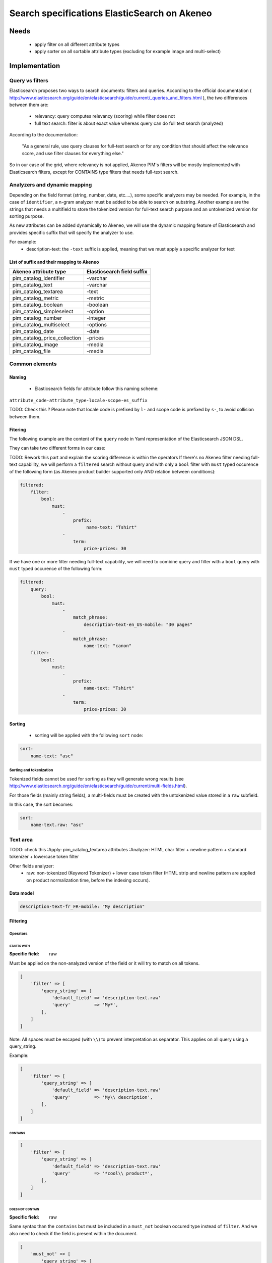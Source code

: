 Search specifications ElasticSearch on Akeneo
=============================================

Needs
-----
 - apply filter on all different attribute types
 - apply sorter on all sortable attribute types (excluding for example image and multi-select)

Implementation
--------------
Query vs filters
****************

Elasticsearch proposes two ways to search documents: filters and queries. According to the official documentation ( http://www.elasticsearch.org/guide/en/elasticsearch/guide/current/_queries_and_filters.html ), the two differences between them are:

 - relevancy: query computes relevancy (scoring) while filter does not
 - full text search: filter is about exact value whereas query can do full text search (analyzed)

According to the documentation:

   "As a general rule, use query clauses for full-text search or for any condition that should affect
   the relevance score, and use filter clauses for everything else."

So in our case of the grid, where relevancy is not applied, Akeneo PIM's filters will be mostly implemented with
Elasticsearch filters, except for CONTAINS type filters that needs full-text search.


Analyzers and dynamic mapping
*****************************

Depending on the field format (string, number, date, etc....), some specific analyzers may be needed. For example, in the case of ``identifier``, a n-gram analyzer must be added to be able to search on substring. Another example are the strings that needs a multifield to store the tokenized version for full-text search purpose and an untokenized version for sorting purpose.

As new attributes can be added dynamically to Akeneo, we will use the dynamic mapping feature of Elasticsearch and provides specific suffix that will specify the analyzer to use.

For example:
 - description-text: the ``-text`` suffix is applied, meaning that we must apply a specific analyzer for text


List of suffix and their mapping to Akeneo
~~~~~~~~~~~~~~~~~~~~~~~~~~~~~~~~~~~~~~~~~~

===============================   ==========================
Akeneo attribute type             Elasticsearch field suffix
===============================   ==========================
 pim_catalog_identifier            -varchar
 pim_catalog_text                  -varchar
 pim_catalog_textarea              -text
 pim_catalog_metric                -metric
 pim_catalog_boolean               -boolean
 pim_catalog_simpleselect          -option
 pim_catalog_number                -integer
 pim_catalog_multiselect           -options
 pim_catalog_date                  -date
 pim_catalog_price_collection      -prices
 pim_catalog_image                 -media
 pim_catalog_file                  -media
===============================   ==========================

Common elements
***************

Naming
~~~~~~

 - Elasticsearch fields for attribute follow this naming scheme:

``attribute_code-attribute_type-locale-scope-es_suffix``

TODO: Check this ?
Please note that locale code is prefixed by ``l-`` and scope code is prefixed by ``s-``, to avoid collision between them.

Fitering
~~~~~~~~

The following example are the content of the ``query`` node in Yaml representation of the Elasticsearch JSON DSL.

They can take two different forms in our case:

TODO: Rework this part and explain the scoring difference is within the operators
If there's no Akeneo filter needing full-text capability, we will perform a ``filtered``
search without query and with only a ``bool`` filter with ``must`` typed occurence of the following form (as
Akeneo product builder supported only AND relation between conditions):

.. code-block:: yaml

    filtered:
        filter:
            bool:
                must:
                    -
                        prefix:
                             name-text: "Tshirt"
                    -
                        term:
                            price-prices: 30

If we have one or more filter needing full-text capability, we will need to combine query
and filter with a ``bool`` query with ``must`` typed occurence of the following form:

.. code-block:: yaml

    filtered:
        query:
            bool:
                must:
                    -
                        match_phrase:
                            description-text-en_US-mobile: "30 pages"
                    -
                        match_phrase:
                            name-text: "canon"
        filter:
            bool:
                must:
                    -
                        prefix:
                            name-text: "Tshirt"
                    -
                        term:
                            price-prices: 30

Sorting
~~~~~~~

 - sorting will be applied with the following ``sort`` node:

.. code-block:: yaml

    sort:
        name-text: "asc"

Sorting and tokenization
........................

Tokenized fields cannot be used for sorting as they will generate wrong results (see http://www.elasticsearch.org/guide/en/elasticsearch/guide/current/multi-fields.html).

For those fields (mainly string fields), a multi-fields must be created with the untokenized value stored in a ``raw`` subfield.

In this case, the sort becomes:

.. code-block:: yaml

    sort:
        name-text.raw: "asc"

Text area
*********
TODO: check this
:Apply: pim_catalog_textarea attributes
:Analyzer: HTML char filter + newline pattern + standard tokenizer + lowercase token filter

Other fields analyzer:
 - raw: non-tokenized (Keyword Tokenizer) + lower case token filter (HTML strip and newline pattern are applied on product normalization time, before the indexing occurs).

Data model
~~~~~~~~~~

.. code-block:: yaml

  description-text-fr_FR-mobile: "My description"


Filtering
~~~~~~~~~
Operators
.........
STARTS WITH
"""""""""""
:Specific field: raw

Must be applied on the non-analyzed version of the field or it will try to match on all tokens.

.. code-block:: php

    [
        'filter' => [
            'query_string' => [
                'default_field' => 'description-text.raw'
                'query'         => 'My*',
            ],
        ]
    ]

Note: All spaces must be escaped (with ``\\``) to prevent interpretation as separator. This applies on all query using a query_string.

Example:

.. code-block:: php

    [
        'filter' => [
            'query_string' => [
                'default_field' => 'description-text.raw'
                'query'         => 'My\\ description',
            ],
        ]
    ]


CONTAINS
""""""""
.. code-block:: php

    [
        'filter' => [
            'query_string' => [
                'default_field' => 'description-text.raw'
                'query'         => '*cool\\ product*',
            ],
        ]
    ]

DOES NOT CONTAIN
""""""""""""""""
:Specific field: raw


Same syntax than the ``contains`` but must be included in a ``must_not`` boolean occured type instead of ``filter``.
And we also need to check if the field is present within the document.

.. code-block:: php

    [
        'must_not' => [
            'query_string' => [
                'default_field' => 'description-text.raw',
                'query' => '*Do\\ not\\ want',
            ],
        ],
        'filter'   => [
            'exists' => ['field' => 'description-text'],
        ],
    ]

Equals (=)
""""""""""
:Specific field: raw

Equality will not work with tokenized field, so we will use the untokenized sub-field:

.. code-block:: php

    [
        'filter' => [
            'query_string' => [
                'default_field' => 'description-text.raw',
                'query'         => 'yeah,\ love\ description',
            ],
        ]
    ]

Not Equals (!=)
"""""""""""""""
:Specific field: raw

Same as equal, but the query is included into a `must_not' node instead of a `filter` node.

.. code-block:: php

    [
        'must_not' => [
            'query_string' => [
                'default_field' => 'description-text.raw',
                'query'         => 'yeah,\ love\ description',
            ],
        ]
    ]

EMPTY
"""""
.. code-block:: php

    [
        'filter' => [
            'exists' => ['field' => 'description-text'],
        ]
    ]

Text
****

:Apply: pim_catalog_text attributes
:Analyzer: keyword tokenizer + lowercase token filter

Other fields analyzer:
 - raw: lowercase token filter

Data model
~~~~~~~~~~
.. code-block:: yaml

  name-varchar: "My product name"

Filtering
~~~~~~~~~
Operators
.........
All operators except CONTAINS and DOES NOT CONTAINS are the same than with the text_area attributes but apply on the field directly instead of the ``.raw`` subfield.

CONTAINS
""""""""
.. code-block:: yaml

    query_string:
        default_field: "name-varchar"
        query: "*my_text*"
        analyze_wildcard: true

Note:
In case of performances problems, a faster solution would be to add a subfield with a n-gram analyzer.

DOES NOT CONTAIN
""""""""""""""""
:Type: Query

Same syntax than the contains but must be include in a ``must_not`` boolean occured type instead of ``must``.

.. code-block:: yaml

  bool:
    must_not:
        TO BE DEFINED

Identifier
**********
:Apply: pim_catalog_identifier attribute
:Analyzer: same as text

Data model
~~~~~~~~~~
.. code-block:: yaml

  sku-ident: "PRCT-1256"

Filtering
~~~~~~~~~

Operators
.........
All operators are the same as the Text field type.

Testing
-------
TODO: DIR_HERE
All queries above are (or should be) defined as integration tests scenarios in the `DIR_HERE` directory relative to this documentation.
